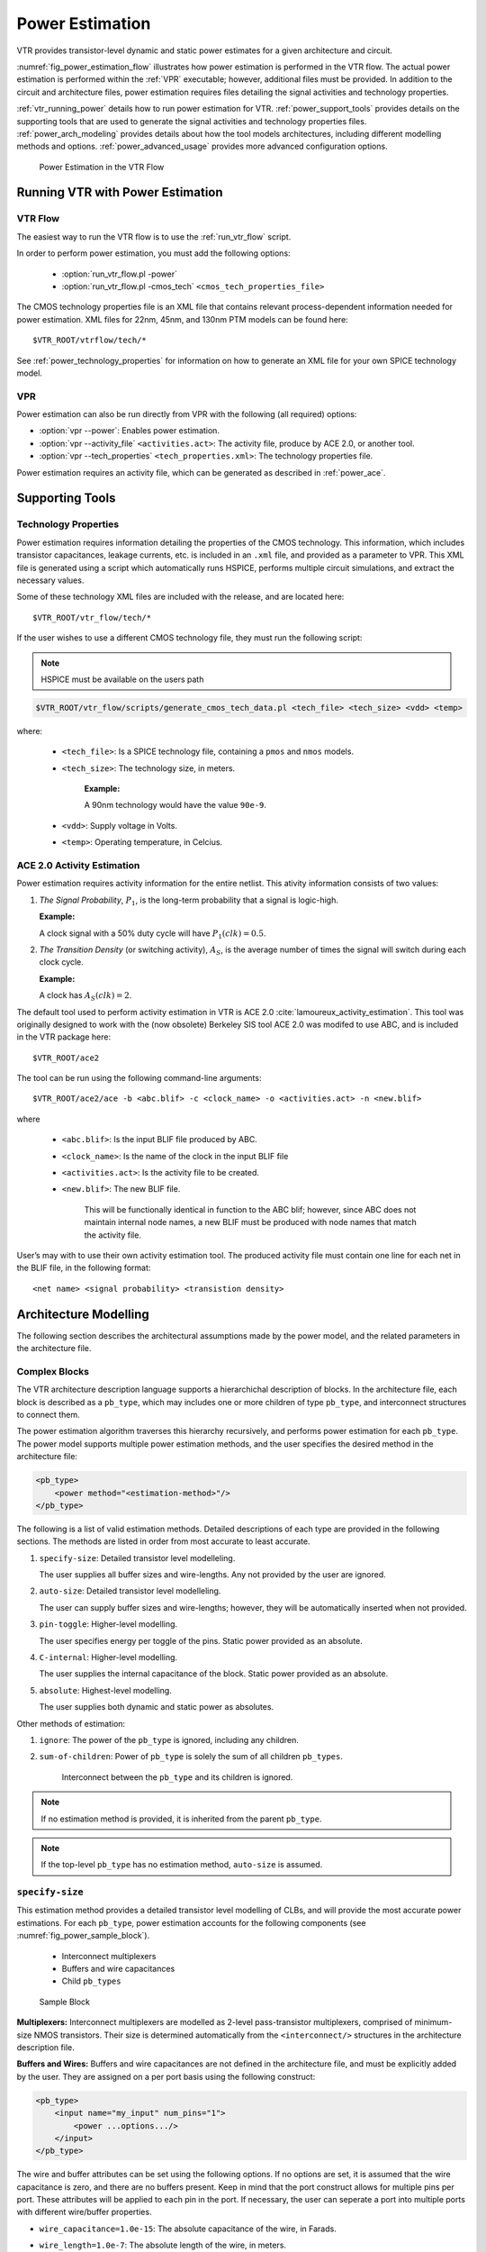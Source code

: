 .. _power_estimation:

Power Estimation
================

VTR provides transistor-level dynamic and static power estimates for a given architecture and circuit.

:numref:`fig_power_estimation_flow` illustrates how power estimation is performed in the VTR flow.
The actual power estimation is performed within the :ref:`VPR` executable; however, additional files must be provided.
In addition to the circuit and architecture files, power estimation requires files detailing the signal activities and technology properties.

:ref:`vtr_running_power` details how to run power estimation for VTR.
:ref:`power_support_tools` provides details on the supporting tools that are used to generate the signal activities and technology properties files.
:ref:`power_arch_modeling` provides details about how the tool models architectures, including different modelling methods and options.
:ref:`power_advanced_usage` provides more advanced configuration options.


.. _fig_power_estimation_flow:

.. figure:: power_flow.*

    Power Estimation in the VTR Flow

.. _vtr_running_power:

Running VTR with Power Estimation
---------------------------------

VTR Flow
~~~~~~~~

The easiest way to run the VTR flow is to use the :ref:`run_vtr_flow` script.

In order to perform power estimation, you must add the following options:

  * :option:`run_vtr_flow.pl -power`
  * :option:`run_vtr_flow.pl -cmos_tech` ``<cmos_tech_properties_file>``

The CMOS technology properties file is an XML file that contains relevant process-dependent information needed for power estimation.
XML files for 22nm, 45nm, and 130nm PTM models can be found here::

$VTR_ROOT/vtrflow/tech/*

See :ref:`power_technology_properties` for information on how to generate an XML file for your own SPICE technology model.

VPR
~~~

Power estimation can also be run directly from VPR with the following (all required) options:

* :option:`vpr --power`: Enables power estimation.
* :option:`vpr --activity_file` ``<activities.act>``: The activity file, produce by ACE 2.0, or another tool.
* :option:`vpr --tech_properties` ``<tech_properties.xml>``: The technology properties file.

Power estimation requires an activity file, which can be generated as described in :ref:`power_ace`.

.. _power_support_tools:

Supporting Tools
----------------

.. _power_technology_properties:

Technology Properties
~~~~~~~~~~~~~~~~~~~~~

Power estimation requires information detailing the properties of the CMOS technology.
This information, which includes transistor capacitances, leakage currents, etc. is included in an ``.xml`` file, and provided as a parameter to VPR.
This XML file is generated using a script which automatically runs HSPICE, performs multiple circuit simulations, and extract the necessary values.

Some of these technology XML files are included with the release, and are located here::

    $VTR_ROOT/vtr_flow/tech/*

If the user wishes to use a different CMOS technology file, they must run the following script:

.. note:: HSPICE must be available on the users path

.. code-block:: none

    $VTR_ROOT/vtr_flow/scripts/generate_cmos_tech_data.pl <tech_file> <tech_size> <vdd> <temp>


where:

    * ``<tech_file>``: Is a SPICE technology file, containing a ``pmos`` and ``nmos`` models.

    * ``<tech_size>``: The technology size, in meters.

        **Example:**

        A 90nm technology would have the value ``90e-9``.

    * ``<vdd>``: Supply voltage in Volts.

    * ``<temp>``: Operating temperature, in Celcius.


.. _power_ace:

ACE 2.0 Activity Estimation
~~~~~~~~~~~~~~~~~~~~~~~~~~~

Power estimation requires activity information for the entire netlist.
This ativity information consists of two values:

#. *The Signal Probability*, :math:`P_1`, is the long-term probability that a signal is logic-high.

   **Example:**

   A clock signal with a 50% duty cycle will have :math:`P_1(clk) = 0.5`.

#. *The Transition Density* (or switching activity), :math:`A_S`, is the average number of times the signal will switch during each clock cycle.

   **Example:**

   A clock has :math:`A_S(clk)=2`.

The default tool used to perform activity estimation in VTR is ACE 2.0 :cite:`lamoureux_activity_estimation`.
This tool was originally designed to work with the (now obsolete) Berkeley SIS tool
ACE 2.0 was modifed to use ABC, and is included in the VTR package here::

    $VTR_ROOT/ace2

The tool can be run using the following command-line arguments::

    $VTR_ROOT/ace2/ace -b <abc.blif> -c <clock_name> -o <activities.act> -n <new.blif>

where

    * ``<abc.blif>``: Is the input BLIF file produced by ABC.
    * ``<clock_name>``: Is the name of the clock in the input BLIF file
    * ``<activities.act>``: Is the activity file to be created.
    * ``<new.blif>``: The new BLIF file.

        This will be functionally identical in function to the ABC blif; however, since ABC does not maintain internal node names, a new BLIF must be produced with node names that match the activity file.

User’s may with to use their own activity estimation tool.
The produced activity file must contain one line for each net in the BLIF file, in the following format::

    <net name> <signal probability> <transistion density>

.. _power_arch_modeling:

Architecture Modelling
----------------------

The following section describes the architectural assumptions made by the power model, and the related parameters in the architecture file.

Complex Blocks
~~~~~~~~~~~~~~

The VTR architecture description language supports a hierarchichal description of blocks. In the architecture file, each block is described as a ``pb_type``, which may includes one or more children of type ``pb_type``, and interconnect structures to connect them.

The power estimation algorithm traverses this hierarchy recursively, and performs power estimation for each ``pb_type``.
The power model supports multiple power estimation methods, and the user specifies the desired method in the architecture file:

.. code-block:: xml

    <pb_type>
        <power method="<estimation-method>"/>
    </pb_type>

The following is a list of valid estimation methods.
Detailed descriptions of each type are provided in the following sections.
The methods are listed in order from most accurate to least accurate.

#. ``specify-size``: Detailed transistor level modelleling.

   The user supplies all buffer sizes and wire-lengths.
   Any not provided by the user are ignored.

#. ``auto-size``: Detailed transistor level modelleling.

   The user can supply buffer sizes and wire-lengths; however, they will be automatically inserted when not provided.

#. ``pin-toggle``: Higher-level modelling.

   The user specifies energy per toggle of the pins.
   Static power provided as an absolute.

#. ``C-internal``: Higher-level modelling.

   The user supplies the internal capacitance of the block.
   Static power provided as an absolute.

#. ``absolute``: Highest-level modelling.

   The user supplies both dynamic and static power as absolutes.

Other methods of estimation:

#. ``ignore``: The power of the ``pb_type`` is ignored, including any children.

#. ``sum-of-children``: Power of ``pb_type`` is solely the sum of all children ``pb_types``.

    Interconnect between the ``pb_type`` and its children is ignored.

.. note:: If no estimation method is provided, it is inherited from the parent ``pb_type``.

.. note:: If the top-level ``pb_type`` has no estimation method, ``auto-size`` is assumed.


``specify-size``
~~~~~~~~~~~~~~~~
This estimation method provides a detailed transistor level modelling of CLBs, and will provide the most accurate power estimations.
For each ``pb_type``, power estimation accounts for the following components (see :numref:`fig_power_sample_block`).

    * Interconnect multiplexers

    * Buffers and wire capacitances

    * Child ``pb_types``


.. _fig_power_sample_block:

.. figure:: power_sample_clb.*

    Sample Block

**Multiplexers:**
Interconnect multiplexers are modelled as 2-level pass-transistor multiplexers, comprised of minimum-size NMOS transistors.
Their size is determined automatically from the ``<interconnect/>`` structures in the architecture description file.

**Buffers and Wires:**
Buffers and wire capacitances are not defined in the architecture file, and must be explicitly added by the user.
They are assigned on a per port basis using the following construct:

.. code-block:: xml

    <pb_type>
        <input name="my_input" num_pins="1">
            <power ...options.../>
        </input>
    </pb_type>

The wire and buffer attributes can be set using the following options.
If no options are set, it is assumed that the wire capacitance is zero, and there are no buffers present.
Keep in mind that the port construct allows for multiple pins per port.
These attributes will be applied to each pin in the port.
If necessary, the user can seperate a port into multiple ports with different wire/buffer properties.

* ``wire_capacitance=1.0e-15``: The absolute capacitance of the wire, in Farads.

* ``wire_length=1.0e-7``: The absolute length of the wire, in meters.

    The local interconnect capacitance option must be specified, as described in :ref:`power_local_interconnect_capacitance`.

* ``wire_length=auto``: The wirelength is automatically sized. See :ref:`power_local_wire_auto_sizing`.

* ``buffer_size=2.0``: The size of the buffer at this pin. See for more :ref:`power_buffer_sizing` information.

* ``buffer_size=auto``: The size of the buffer is automatically sized, assuming it drives the above wire capacitance and a single multiplexer. See :ref:`power_buffer_sizing` for more information.

**Primitives:**
For all child ``pb_types``, the algorithm performs a recursive call.
Eventually ``pb_types`` will be reached that have no children.
These are primitives, such as flip-flops, LUTs, or other hard-blocks.
The power model includes functions to perform transistor-level power estimation for flip-flops and LUTs.
If the user wishes to use a design with other primitive types (memories, multipliers, etc), they must provide an equivalent function.
If the user makes such a function, the ``power_calc_primitive`` function should be modified to call it.
Alternatively, these blocks can be configured to use higher-level power estimation methods.

``auto-size``
~~~~~~~~~~~~~
This estimation method also performs detailed transistor-level modelling.
It is almost identical to the ``specify-size`` method described above.
The only difference is that the local wire capacitance and buffers are automatically inserted for all pins, when necessary.
This is equivalent to using the ``specify-size`` method with the ``wire_length=auto`` and ``buffer_size=auto`` options for every port.

.. note:: **This is the default power estimation method.**

Although not as accurate as user-provided buffer and wire sizes, it is capable of automatically capturing trends in power dissipation as architectures are modified.

``pin-toggle``
~~~~~~~~~~~~~~
This method allows users to specify the dynamic power of a block in terms of the energy per toggle (in Joules) of each input, output or clock pin for the ``pb_type``.
The static power is provided as an absolute (in Watts).
This is done using the following construct:

.. code-block:: xml

    <pb_type>
        ...
        <power method="pin-toggle">
            <port name="A" energy_per_toggle="1.0e-12"/>
            <port name="B[3:2]" energy_per_toggle="1.0e-12"/>
            <port name="C" energy_per_toggle="1.0e-12" scaled_by_static_porb="en1"/>
            <port name="D" energy_per_toggle="1.0e-12" scaled_by_static_porb_n="en2"/>
            <static_power power_per_instance="1.0e-6"/>
        </power>
    </pb_type>

Keep in mind that the port construct allows for multiple pins per port.
Unless an subset index is provided, the energy per toggle will be applied to each pin in the port.
The energy per toggle can be scaled by another signal using the ``scaled_by_static_prob``.
For example, you could scale the energy of a memory block by the read enable pin.
If the read enable were high 80% of the time, then the energy would be scaled by the :math:`signal\_probability`, 0.8.
Alternatively ``scaled_by_static_prob_n`` can be used for active low signals, and the energy will be scaled by :math:`(1-signal\_probability)`.

This method does not perform any transistor-level estimations; the entire power estimation is performed using the above values.
It is assumed that the power usage specified here includes power of all child ``pb_types``.
No further recursive power estimation will be performed.

``C-internal``
~~~~~~~~~~~~~~
This method allows the users to specify the dynamic power of a block in terms of the internal capacitance of the block.
The activity will be averaged across all of the input pins, and will be supplied with the internal capacitance to the standard equation:

.. math::
    P_{dyn}=\frac{1}{2}\alpha CV^2.

Again, the static power is provided as an absolute (in Watts).
This is done using the following construct:

.. code-block:: xml

    <pb_type>
        <power method="c-internal">
            <dynamic_power C_internal="1.0e-16"/>
            <static_power power_per_instance="1.0e-16"/>
        </power>
    </pb_type>

It is assumed that the power usage specified here includes power of all child ``pb_types``.
No further recursive power estimation will be performed.

``absolute``
~~~~~~~~~~~~
This method is the most basic power estimation method, and allows users to specify both the dynamic and static power of a block as absolute
values (in Watts).
This is done using the following construct:

.. code-block:: xml

    <pb_type>
        <power method="absolute">
            <dynamic_power power_per_instance="1.0e-16"/>
            <static_power power_per_instance="1.0e-16"/>
        </power>
    </pb_type>

It is assumed that the power usage specified here includes power of all child ``pb_types``.
No further recursive power estimation will be performed.

Global Routing
--------------

Global routing consists of switch boxes and input connection boxes.

Switch Boxes
~~~~~~~~~~~~

Switch boxes are modelled as the following components (:numref:`fig_power_sb`):

#. Multiplexer
#. Buffer
#. Wire capacitance

.. _fig_power_sb:

.. figure:: power_sb.*

    Switch Box

**Multiplexer:**
The multiplexer is modelled as 2-level pass-transistor multiplexer, comprised of minimum-size NMOS transistors.
The number of inputs to the multiplexer is automatically determined.

**Buffer:**
The buffer is a multistage CMOS buffer.
The buffer size is determined based upon output capacitance provided in the architecture file:

.. code-block:: xml

    <switchlist>
        <switch type="mux" ... C_out="1.0e-16"/>
    </switchlist>

The user may override this method by providing the buffer size as shown below:

.. code-block:: xml

    <switchlist>
        <switch type="mux" ... power_buf_size="16"/>
    </switchlist>

The size is the drive strength of the buffer, relative to a minimum-sized inverter.

Input Connection Boxes
~~~~~~~~~~~~~~~~~~~~~~

Input connection boxes are modelled as the following components (:numref:`fig_power_cb`):

* One buffer per routing track, sized to drive the load of all input multiplexers to which the buffer is connected (For buffer sizing see :ref:`power_buffer_sizing`).

* One multiplexer per block input pin, sized according to the number of routing tracks that connect to the pin.

.. _fig_power_cb:

.. figure:: power_cb.*

    Connection Box

Clock Network
~~~~~~~~~~~~~

The clock network modelled is a four quadrant spine and rib design, as illustrated in :numref:`fig_power_clock_network`.
At this time, the power model only supports a single clock.
The model assumes that the entire spine and rib clock network will contain buffers separated in distance by the length of a grid tile.
The buffer sizes and wire capacitances are specified in the architecture file using the following construct:

.. code-block:: xml

    <clocks>
        <clock ... clock_options ... />
    </clocks>

The following clock options are supported:

* ``C_wire=1e-16``: The absolute capacitance, in fards, of the wire between each clock buffer.

* ``C_wire_per_m=1e-12``: The wire capacitance, in fards per m.

    The capacitance is calculated using an automatically determined wirelength, based on the area of a tile in the FPGA.

* ``buffer_size=2.0``: The size of each clock buffer.

    This can be replaced with the ``auto`` keyword.
    See :ref:`power_buffer_sizing` for more information on buffer sizing.



.. _fig_power_clock_network:

.. figure:: power_clock_network.*

    The clock network. Squares represent CLBs, and the wires represent the clock network.


.. _power_advanced_usage:

Other Architecture Options & Techniques
---------------------------------------

.. _power_local_wire_auto_sizing:

Local Wire Auto-Sizing
~~~~~~~~~~~~~~~~~~~~~~

Due to the significant user effort required to provide local buffer and wire sizes, we developed an algorithm to estimate them automatically.
This algorithm recursively calculates the area of all entities within a CLB, which consists of the area of primitives and the area of local interconnect multiplexers.
If an architecture uses new primitives in CLBs, it should include a function that returns the transistor count.
This function should be called from within ``power_count_transistors_primitive()``.

In order to determine the wire length that connects a parent entity to its children, the following assumptions are made:

*  Assumption 1:
    All components (CLB entities, multiplexers, crossbars) are assumed to be contained in a square-shaped area.

*  Assumption 2:
    All wires connecting a parent entity to its child pass through the *interconnect square*, which is the sum area of all interconnect multiplexers belonging to the parent entity.

:numref:`fig_power_local_interconnect` provides an illustration of a parent entity connected to its child entities, containing one of each interconnect type (direct, many-to-1, and complete).
In this figure, the square on the left represents the area used by the transistors of the interconnect multiplexers.
It is assumed that all connections from parent to child will pass through this area.
Real wire lengths could me more or less than this estimate; some pins in the parent may be directly adjacent to child entities, or they may have to traverse a distance greater than just the interconnect area.
Unfortuantely, a more rigorous estimation would require some information about the transistor layout.

.. _fig_power_local_interconnect:

.. figure:: power_local_interconnect.*

    Local interconnect wirelength.



.. _table_power_inerconnect_wire_cap:

.. table:: Local interconnect wirelength and capacitance. :math:`C_{inv}` is the input capacitance of a minimum-sized inverter.

    ==============================  ===========================================  =======================
    Connection from Entity Pin to:  Estimated Wirelength                         Transistor Capacitance
    ==============================  ===========================================  =======================
    Direct (Input or Output)        :math:`0.5 \cdot L_{interc}`                 0
    Many-to-1 (Input or Output)     :math:`0.5 \cdot L_{interc}`                 :math:`C_{INV}`
    Complete *m:n* (Input)          :math:`0.5 \cdot L_{interc} + L_{crossbar}`  :math:`n \cdot C_{INV}`
    Complete *m:n* (Output)         :math:`0.5 \cdot L_{interc}`                 :math:`C_{INV}`
    ==============================  ===========================================  =======================

:numref:`table_power_inerconnect_wire_cap` details how local wire lengths are determined as a function of entity and interconnect areas.
It is assumed that each wire connecting a pin of a ``pb_type`` to an interconnect structure is of length :math:`0.5 \cdot L_{interc}`.
In reality, this length depends on the actual transistor layout, and may be much larger or much smaller than the estimated value.
If desired, the user can override the 0.5 constant in the architecture file:

.. code-block:: xml

    <architecture>
        <power>
            <local_interconnect factor="0.5"/>
        </power>
    </architecture>


.. _power_buffer_sizing:

Buffer Sizing
~~~~~~~~~~~~~

In the power estimator, a buffer size refers to the size of the final stage of multi-stage buffer (if small, only a single stage is used).
The specified size is the :math:`\frac{W}{L}` of the NMOS transistor.
The PMOS transistor will automatically be sized larger.
Generally, buffers are sized depending on the load capacitance, using the following equation:

.. math::

       \text{Buffer Size} = \frac{1}{2 \cdot f_{LE}} * \frac{C_{Load}}{C_{INV}}

In this equation, :math:`C_{INV}` is the input capacitance of a minimum-sized inverter, and :math:`f_{LE}` is the logical effort factor.
The logical effort factor is the gain between stages of the multi-stage buffer, which by default is 4 (minimal delay).
The term :math:`(2\cdot f_{LE})` is used so that the ratio of the final stage to the driven capacitance is smaller.
This produces a much lower-area, lower-power buffer that is still close to the optimal delay, more representative of common design practises.
The logical effort factor can be modified in the architecture file:

.. code-block:: xml

    <architecture>
        <power>
            <buffers logical_effor_factor="4"/>
        </power>
    </architecture>

.. _power_local_interconnect_capacitance:

Local Interconnect Capacitance
~~~~~~~~~~~~~~~~~~~~~~~~~~~~~~

If using the ``auto-size`` or ``wire-length`` options (:ref:`power_arch_modeling`), the local interconnect capacitance must be specified.
This is specified in the units of Farads/meter.

.. code-block:: xml

    <architecture>
        <power>
            <local_interconnect C_wire="2.5e-15"/>
        </power>
    </architecture>

